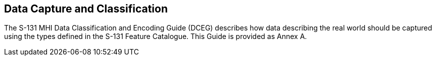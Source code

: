 
[[sec_9]]
== Data Capture and Classification

The S-131 MHI Data Classification and Encoding Guide (DCEG) describes
how data describing the real world should be captured using the types
defined in the S-131 Feature Catalogue. This Guide is provided as
Annex A.
